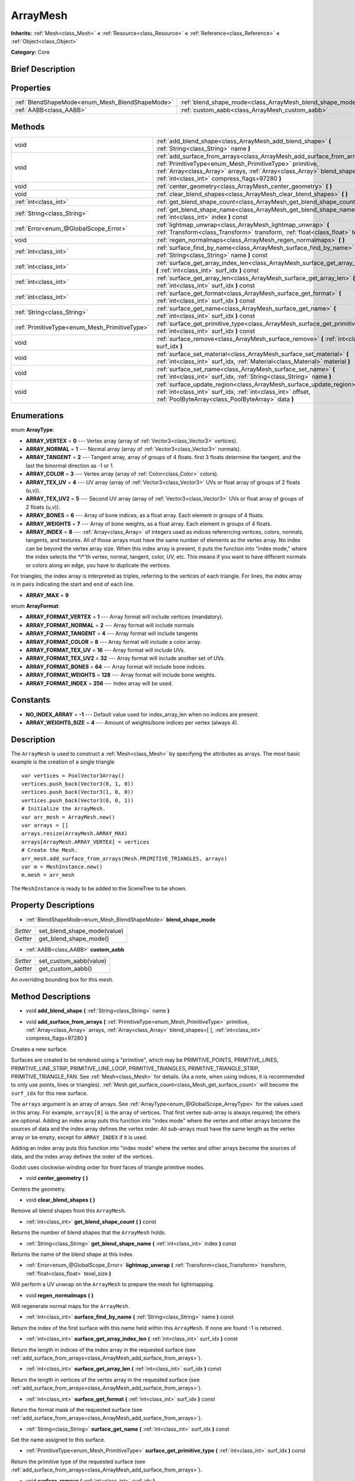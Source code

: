 .. Generated automatically by doc/tools/makerst.py in Godot's source tree.
.. DO NOT EDIT THIS FILE, but the ArrayMesh.xml source instead.
.. The source is found in doc/classes or modules/<name>/doc_classes.

.. _class_ArrayMesh:

ArrayMesh
=========

**Inherits:** :ref:`Mesh<class_Mesh>` **<** :ref:`Resource<class_Resource>` **<** :ref:`Reference<class_Reference>` **<** :ref:`Object<class_Object>`

**Category:** Core

Brief Description
-----------------



Properties
----------

+-------------------------------------------------+-----------------------------------------------------------+
| :ref:`BlendShapeMode<enum_Mesh_BlendShapeMode>` | :ref:`blend_shape_mode<class_ArrayMesh_blend_shape_mode>` |
+-------------------------------------------------+-----------------------------------------------------------+
| :ref:`AABB<class_AABB>`                         | :ref:`custom_aabb<class_ArrayMesh_custom_aabb>`           |
+-------------------------------------------------+-----------------------------------------------------------+

Methods
-------

+------------------------------------------------+------------------------------------------------------------------------------------------------------------------------------------------------------------------------------------------------------------------------------------------------------------------------+
| void                                           | :ref:`add_blend_shape<class_ArrayMesh_add_blend_shape>` **(** :ref:`String<class_String>` name **)**                                                                                                                                                                   |
+------------------------------------------------+------------------------------------------------------------------------------------------------------------------------------------------------------------------------------------------------------------------------------------------------------------------------+
| void                                           | :ref:`add_surface_from_arrays<class_ArrayMesh_add_surface_from_arrays>` **(** :ref:`PrimitiveType<enum_Mesh_PrimitiveType>` primitive, :ref:`Array<class_Array>` arrays, :ref:`Array<class_Array>` blend_shapes=[  ], :ref:`int<class_int>` compress_flags=97280 **)** |
+------------------------------------------------+------------------------------------------------------------------------------------------------------------------------------------------------------------------------------------------------------------------------------------------------------------------------+
| void                                           | :ref:`center_geometry<class_ArrayMesh_center_geometry>` **(** **)**                                                                                                                                                                                                    |
+------------------------------------------------+------------------------------------------------------------------------------------------------------------------------------------------------------------------------------------------------------------------------------------------------------------------------+
| void                                           | :ref:`clear_blend_shapes<class_ArrayMesh_clear_blend_shapes>` **(** **)**                                                                                                                                                                                              |
+------------------------------------------------+------------------------------------------------------------------------------------------------------------------------------------------------------------------------------------------------------------------------------------------------------------------------+
| :ref:`int<class_int>`                          | :ref:`get_blend_shape_count<class_ArrayMesh_get_blend_shape_count>` **(** **)** const                                                                                                                                                                                  |
+------------------------------------------------+------------------------------------------------------------------------------------------------------------------------------------------------------------------------------------------------------------------------------------------------------------------------+
| :ref:`String<class_String>`                    | :ref:`get_blend_shape_name<class_ArrayMesh_get_blend_shape_name>` **(** :ref:`int<class_int>` index **)** const                                                                                                                                                        |
+------------------------------------------------+------------------------------------------------------------------------------------------------------------------------------------------------------------------------------------------------------------------------------------------------------------------------+
| :ref:`Error<enum_@GlobalScope_Error>`          | :ref:`lightmap_unwrap<class_ArrayMesh_lightmap_unwrap>` **(** :ref:`Transform<class_Transform>` transform, :ref:`float<class_float>` texel_size **)**                                                                                                                  |
+------------------------------------------------+------------------------------------------------------------------------------------------------------------------------------------------------------------------------------------------------------------------------------------------------------------------------+
| void                                           | :ref:`regen_normalmaps<class_ArrayMesh_regen_normalmaps>` **(** **)**                                                                                                                                                                                                  |
+------------------------------------------------+------------------------------------------------------------------------------------------------------------------------------------------------------------------------------------------------------------------------------------------------------------------------+
| :ref:`int<class_int>`                          | :ref:`surface_find_by_name<class_ArrayMesh_surface_find_by_name>` **(** :ref:`String<class_String>` name **)** const                                                                                                                                                   |
+------------------------------------------------+------------------------------------------------------------------------------------------------------------------------------------------------------------------------------------------------------------------------------------------------------------------------+
| :ref:`int<class_int>`                          | :ref:`surface_get_array_index_len<class_ArrayMesh_surface_get_array_index_len>` **(** :ref:`int<class_int>` surf_idx **)** const                                                                                                                                       |
+------------------------------------------------+------------------------------------------------------------------------------------------------------------------------------------------------------------------------------------------------------------------------------------------------------------------------+
| :ref:`int<class_int>`                          | :ref:`surface_get_array_len<class_ArrayMesh_surface_get_array_len>` **(** :ref:`int<class_int>` surf_idx **)** const                                                                                                                                                   |
+------------------------------------------------+------------------------------------------------------------------------------------------------------------------------------------------------------------------------------------------------------------------------------------------------------------------------+
| :ref:`int<class_int>`                          | :ref:`surface_get_format<class_ArrayMesh_surface_get_format>` **(** :ref:`int<class_int>` surf_idx **)** const                                                                                                                                                         |
+------------------------------------------------+------------------------------------------------------------------------------------------------------------------------------------------------------------------------------------------------------------------------------------------------------------------------+
| :ref:`String<class_String>`                    | :ref:`surface_get_name<class_ArrayMesh_surface_get_name>` **(** :ref:`int<class_int>` surf_idx **)** const                                                                                                                                                             |
+------------------------------------------------+------------------------------------------------------------------------------------------------------------------------------------------------------------------------------------------------------------------------------------------------------------------------+
| :ref:`PrimitiveType<enum_Mesh_PrimitiveType>`  | :ref:`surface_get_primitive_type<class_ArrayMesh_surface_get_primitive_type>` **(** :ref:`int<class_int>` surf_idx **)** const                                                                                                                                         |
+------------------------------------------------+------------------------------------------------------------------------------------------------------------------------------------------------------------------------------------------------------------------------------------------------------------------------+
| void                                           | :ref:`surface_remove<class_ArrayMesh_surface_remove>` **(** :ref:`int<class_int>` surf_idx **)**                                                                                                                                                                       |
+------------------------------------------------+------------------------------------------------------------------------------------------------------------------------------------------------------------------------------------------------------------------------------------------------------------------------+
| void                                           | :ref:`surface_set_material<class_ArrayMesh_surface_set_material>` **(** :ref:`int<class_int>` surf_idx, :ref:`Material<class_Material>` material **)**                                                                                                                 |
+------------------------------------------------+------------------------------------------------------------------------------------------------------------------------------------------------------------------------------------------------------------------------------------------------------------------------+
| void                                           | :ref:`surface_set_name<class_ArrayMesh_surface_set_name>` **(** :ref:`int<class_int>` surf_idx, :ref:`String<class_String>` name **)**                                                                                                                                 |
+------------------------------------------------+------------------------------------------------------------------------------------------------------------------------------------------------------------------------------------------------------------------------------------------------------------------------+
| void                                           | :ref:`surface_update_region<class_ArrayMesh_surface_update_region>` **(** :ref:`int<class_int>` surf_idx, :ref:`int<class_int>` offset, :ref:`PoolByteArray<class_PoolByteArray>` data **)**                                                                           |
+------------------------------------------------+------------------------------------------------------------------------------------------------------------------------------------------------------------------------------------------------------------------------------------------------------------------------+

Enumerations
------------

.. _enum_ArrayMesh_ArrayType:

enum **ArrayType**:

- **ARRAY_VERTEX** = **0** --- Vertex array (array of :ref:`Vector3<class_Vector3>` vertices).

- **ARRAY_NORMAL** = **1** --- Normal array (array of :ref:`Vector3<class_Vector3>` normals).

- **ARRAY_TANGENT** = **2** --- Tangent array, array of groups of 4 floats. first 3 floats determine the tangent, and the last the binormal direction as -1 or 1.

- **ARRAY_COLOR** = **3** --- Vertex array (array of :ref:`Color<class_Color>` colors).

- **ARRAY_TEX_UV** = **4** --- UV array (array of :ref:`Vector3<class_Vector3>` UVs or float array of groups of 2 floats (u,v)).

- **ARRAY_TEX_UV2** = **5** --- Second UV array (array of :ref:`Vector3<class_Vector3>` UVs or float array of groups of 2 floats (u,v)).

- **ARRAY_BONES** = **6** --- Array of bone indices, as a float array. Each element in groups of 4 floats.

- **ARRAY_WEIGHTS** = **7** --- Array of bone weights, as a float array. Each element in groups of 4 floats.

- **ARRAY_INDEX** = **8** --- :ref:`Array<class_Array>` of integers used as indices referencing vertices, colors, normals, tangents, and textures. All of those arrays must have the same number of elements as the vertex array. No index can be beyond the vertex array size. When this index array is present, it puts the function into "index mode," where the index selects the \*i\*'th vertex, normal, tangent, color, UV, etc. This means if you want to have different normals or colors along an edge, you have to duplicate the vertices.

For triangles, the index array is interpreted as triples, referring to the vertices of each triangle. For lines, the index array is in pairs indicating the start and end of each line.

- **ARRAY_MAX** = **9**

.. _enum_ArrayMesh_ArrayFormat:

enum **ArrayFormat**:

- **ARRAY_FORMAT_VERTEX** = **1** --- Array format will include vertices (mandatory).

- **ARRAY_FORMAT_NORMAL** = **2** --- Array format will include normals

- **ARRAY_FORMAT_TANGENT** = **4** --- Array format will include tangents

- **ARRAY_FORMAT_COLOR** = **8** --- Array format will include a color array.

- **ARRAY_FORMAT_TEX_UV** = **16** --- Array format will include UVs.

- **ARRAY_FORMAT_TEX_UV2** = **32** --- Array format will include another set of UVs.

- **ARRAY_FORMAT_BONES** = **64** --- Array format will include bone indices.

- **ARRAY_FORMAT_WEIGHTS** = **128** --- Array format will include bone weights.

- **ARRAY_FORMAT_INDEX** = **256** --- Index array will be used.

Constants
---------

- **NO_INDEX_ARRAY** = **-1** --- Default value used for index_array_len when no indices are present.

- **ARRAY_WEIGHTS_SIZE** = **4** --- Amount of weights/bone indices per vertex (always 4).

Description
-----------

The ``ArrayMesh`` is used to construct a :ref:`Mesh<class_Mesh>` by specifying the attributes as arrays. The most basic example is the creation of a single triangle

::

    var vertices = PoolVector3Array()
    vertices.push_back(Vector3(0, 1, 0))
    vertices.push_back(Vector3(1, 0, 0))
    vertices.push_back(Vector3(0, 0, 1))
    # Initialize the ArrayMesh.
    var arr_mesh = ArrayMesh.new()
    var arrays = []
    arrays.resize(ArrayMesh.ARRAY_MAX)
    arrays[ArrayMesh.ARRAY_VERTEX] = vertices
    # Create the Mesh.
    arr_mesh.add_surface_from_arrays(Mesh.PRIMITIVE_TRIANGLES, arrays)
    var m = MeshInstance.new()
    m.mesh = arr_mesh

The ``MeshInstance`` is ready to be added to the SceneTree to be shown.

Property Descriptions
---------------------

.. _class_ArrayMesh_blend_shape_mode:

- :ref:`BlendShapeMode<enum_Mesh_BlendShapeMode>` **blend_shape_mode**

+----------+-----------------------------+
| *Setter* | set_blend_shape_mode(value) |
+----------+-----------------------------+
| *Getter* | get_blend_shape_mode()      |
+----------+-----------------------------+

.. _class_ArrayMesh_custom_aabb:

- :ref:`AABB<class_AABB>` **custom_aabb**

+----------+------------------------+
| *Setter* | set_custom_aabb(value) |
+----------+------------------------+
| *Getter* | get_custom_aabb()      |
+----------+------------------------+

An overriding bounding box for this mesh.

Method Descriptions
-------------------

.. _class_ArrayMesh_add_blend_shape:

- void **add_blend_shape** **(** :ref:`String<class_String>` name **)**

.. _class_ArrayMesh_add_surface_from_arrays:

- void **add_surface_from_arrays** **(** :ref:`PrimitiveType<enum_Mesh_PrimitiveType>` primitive, :ref:`Array<class_Array>` arrays, :ref:`Array<class_Array>` blend_shapes=[  ], :ref:`int<class_int>` compress_flags=97280 **)**

Creates a new surface.

Surfaces are created to be rendered using a "primitive", which may be PRIMITIVE_POINTS, PRIMITIVE_LINES, PRIMITIVE_LINE_STRIP, PRIMITIVE_LINE_LOOP, PRIMITIVE_TRIANGLES, PRIMITIVE_TRIANGLE_STRIP, PRIMITIVE_TRIANGLE_FAN. See :ref:`Mesh<class_Mesh>` for details. (As a note, when using indices, it is recommended to only use points, lines or triangles). :ref:`Mesh.get_surface_count<class_Mesh_get_surface_count>` will become the ``surf_idx`` for this new surface.

The ``arrays`` argument is an array of arrays. See :ref:`ArrayType<enum_@GlobalScope_ArrayType>` for the values used in this array. For example, ``arrays[0]`` is the array of vertices. That first vertex sub-array is always required; the others are optional. Adding an index array puts this function into "index mode" where the vertex and other arrays become the sources of data and the index array defines the vertex order. All sub-arrays must have the same length as the vertex array or be empty, except for ``ARRAY_INDEX`` if it is used.

Adding an index array puts this function into "index mode" where the vertex and other arrays become the sources of data, and the index array defines the order of the vertices.

Godot uses clockwise winding order for front faces of triangle primitive modes.

.. _class_ArrayMesh_center_geometry:

- void **center_geometry** **(** **)**

Centers the geometry.

.. _class_ArrayMesh_clear_blend_shapes:

- void **clear_blend_shapes** **(** **)**

Remove all blend shapes from this ``ArrayMesh``.

.. _class_ArrayMesh_get_blend_shape_count:

- :ref:`int<class_int>` **get_blend_shape_count** **(** **)** const

Returns the number of blend shapes that the ``ArrayMesh`` holds.

.. _class_ArrayMesh_get_blend_shape_name:

- :ref:`String<class_String>` **get_blend_shape_name** **(** :ref:`int<class_int>` index **)** const

Returns the name of the blend shape at this index.

.. _class_ArrayMesh_lightmap_unwrap:

- :ref:`Error<enum_@GlobalScope_Error>` **lightmap_unwrap** **(** :ref:`Transform<class_Transform>` transform, :ref:`float<class_float>` texel_size **)**

Will perform a UV unwrap on the ``ArrayMesh`` to prepare the mesh for lightmapping.

.. _class_ArrayMesh_regen_normalmaps:

- void **regen_normalmaps** **(** **)**

Will regenerate normal maps for the ``ArrayMesh``.

.. _class_ArrayMesh_surface_find_by_name:

- :ref:`int<class_int>` **surface_find_by_name** **(** :ref:`String<class_String>` name **)** const

Return the index of the first surface with this name held within this ``ArrayMesh``. If none are found -1 is returned.

.. _class_ArrayMesh_surface_get_array_index_len:

- :ref:`int<class_int>` **surface_get_array_index_len** **(** :ref:`int<class_int>` surf_idx **)** const

Return the length in indices of the index array in the requested surface (see :ref:`add_surface_from_arrays<class_ArrayMesh_add_surface_from_arrays>`).

.. _class_ArrayMesh_surface_get_array_len:

- :ref:`int<class_int>` **surface_get_array_len** **(** :ref:`int<class_int>` surf_idx **)** const

Return the length in vertices of the vertex array in the requested surface (see :ref:`add_surface_from_arrays<class_ArrayMesh_add_surface_from_arrays>`).

.. _class_ArrayMesh_surface_get_format:

- :ref:`int<class_int>` **surface_get_format** **(** :ref:`int<class_int>` surf_idx **)** const

Return the format mask of the requested surface (see :ref:`add_surface_from_arrays<class_ArrayMesh_add_surface_from_arrays>`).

.. _class_ArrayMesh_surface_get_name:

- :ref:`String<class_String>` **surface_get_name** **(** :ref:`int<class_int>` surf_idx **)** const

Get the name assigned to this surface.

.. _class_ArrayMesh_surface_get_primitive_type:

- :ref:`PrimitiveType<enum_Mesh_PrimitiveType>` **surface_get_primitive_type** **(** :ref:`int<class_int>` surf_idx **)** const

Return the primitive type of the requested surface (see :ref:`add_surface_from_arrays<class_ArrayMesh_add_surface_from_arrays>`).

.. _class_ArrayMesh_surface_remove:

- void **surface_remove** **(** :ref:`int<class_int>` surf_idx **)**

Remove a surface at position surf_idx, shifting greater surfaces one surf_idx slot down.

.. _class_ArrayMesh_surface_set_material:

- void **surface_set_material** **(** :ref:`int<class_int>` surf_idx, :ref:`Material<class_Material>` material **)**

Set a :ref:`Material<class_Material>` for a given surface. Surface will be rendered using this material.

.. _class_ArrayMesh_surface_set_name:

- void **surface_set_name** **(** :ref:`int<class_int>` surf_idx, :ref:`String<class_String>` name **)**

Set a name for a given surface.

.. _class_ArrayMesh_surface_update_region:

- void **surface_update_region** **(** :ref:`int<class_int>` surf_idx, :ref:`int<class_int>` offset, :ref:`PoolByteArray<class_PoolByteArray>` data **)**

